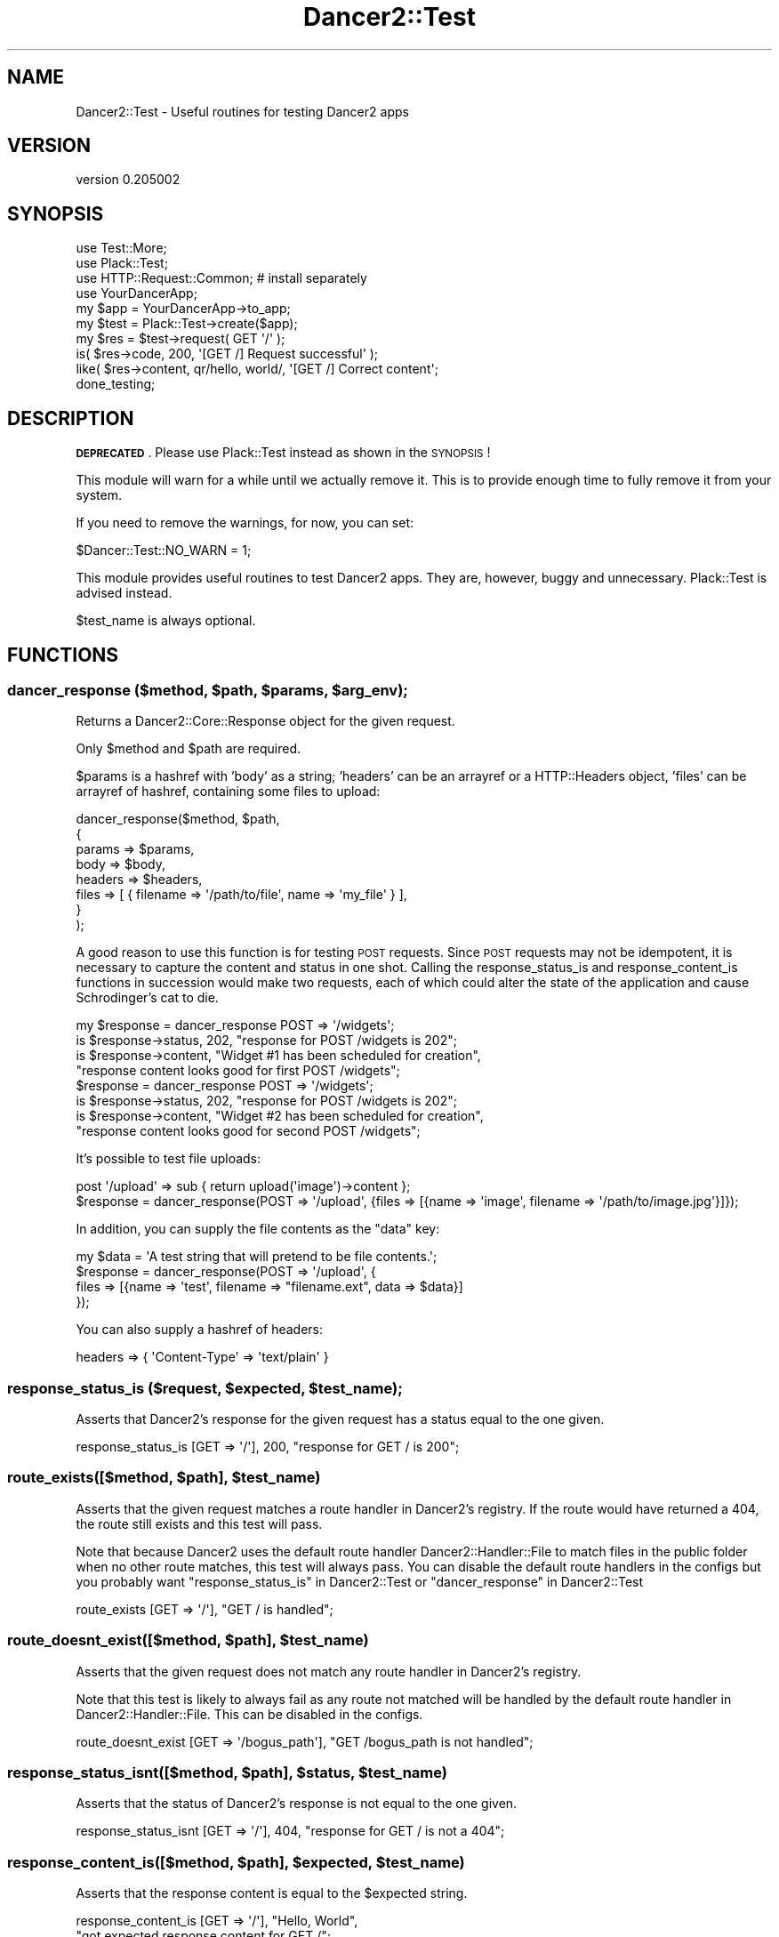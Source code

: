 .\" Automatically generated by Pod::Man 2.27 (Pod::Simple 3.28)
.\"
.\" Standard preamble:
.\" ========================================================================
.de Sp \" Vertical space (when we can't use .PP)
.if t .sp .5v
.if n .sp
..
.de Vb \" Begin verbatim text
.ft CW
.nf
.ne \\$1
..
.de Ve \" End verbatim text
.ft R
.fi
..
.\" Set up some character translations and predefined strings.  \*(-- will
.\" give an unbreakable dash, \*(PI will give pi, \*(L" will give a left
.\" double quote, and \*(R" will give a right double quote.  \*(C+ will
.\" give a nicer C++.  Capital omega is used to do unbreakable dashes and
.\" therefore won't be available.  \*(C` and \*(C' expand to `' in nroff,
.\" nothing in troff, for use with C<>.
.tr \(*W-
.ds C+ C\v'-.1v'\h'-1p'\s-2+\h'-1p'+\s0\v'.1v'\h'-1p'
.ie n \{\
.    ds -- \(*W-
.    ds PI pi
.    if (\n(.H=4u)&(1m=24u) .ds -- \(*W\h'-12u'\(*W\h'-12u'-\" diablo 10 pitch
.    if (\n(.H=4u)&(1m=20u) .ds -- \(*W\h'-12u'\(*W\h'-8u'-\"  diablo 12 pitch
.    ds L" ""
.    ds R" ""
.    ds C` ""
.    ds C' ""
'br\}
.el\{\
.    ds -- \|\(em\|
.    ds PI \(*p
.    ds L" ``
.    ds R" ''
.    ds C`
.    ds C'
'br\}
.\"
.\" Escape single quotes in literal strings from groff's Unicode transform.
.ie \n(.g .ds Aq \(aq
.el       .ds Aq '
.\"
.\" If the F register is turned on, we'll generate index entries on stderr for
.\" titles (.TH), headers (.SH), subsections (.SS), items (.Ip), and index
.\" entries marked with X<> in POD.  Of course, you'll have to process the
.\" output yourself in some meaningful fashion.
.\"
.\" Avoid warning from groff about undefined register 'F'.
.de IX
..
.nr rF 0
.if \n(.g .if rF .nr rF 1
.if (\n(rF:(\n(.g==0)) \{
.    if \nF \{
.        de IX
.        tm Index:\\$1\t\\n%\t"\\$2"
..
.        if !\nF==2 \{
.            nr % 0
.            nr F 2
.        \}
.    \}
.\}
.rr rF
.\" ========================================================================
.\"
.IX Title "Dancer2::Test 3"
.TH Dancer2::Test 3 "2017-10-17" "perl v5.16.3" "User Contributed Perl Documentation"
.\" For nroff, turn off justification.  Always turn off hyphenation; it makes
.\" way too many mistakes in technical documents.
.if n .ad l
.nh
.SH "NAME"
Dancer2::Test \- Useful routines for testing Dancer2 apps
.SH "VERSION"
.IX Header "VERSION"
version 0.205002
.SH "SYNOPSIS"
.IX Header "SYNOPSIS"
.Vb 3
\&    use Test::More;
\&    use Plack::Test;
\&    use HTTP::Request::Common; # install separately
\&
\&    use YourDancerApp;
\&
\&    my $app  = YourDancerApp\->to_app;
\&    my $test = Plack::Test\->create($app);
\&
\&    my $res = $test\->request( GET \*(Aq/\*(Aq );
\&    is( $res\->code, 200, \*(Aq[GET /] Request successful\*(Aq );
\&    like( $res\->content, qr/hello, world/, \*(Aq[GET /] Correct content\*(Aq;
\&
\&    done_testing;
.Ve
.SH "DESCRIPTION"
.IX Header "DESCRIPTION"
\&\fB\s-1DEPRECATED\s0\fR.  Please use Plack::Test instead as shown in the \s-1SYNOPSIS\s0!
.PP
This module will warn for a while until we actually remove it. This is to
provide enough time to fully remove it from your system.
.PP
If you need to remove the warnings, for now, you can set:
.PP
.Vb 1
\&    $Dancer::Test::NO_WARN = 1;
.Ve
.PP
This module provides useful routines to test Dancer2 apps. They are, however,
buggy and unnecessary. Plack::Test is advised instead.
.PP
\&\f(CW$test_name\fR is always optional.
.SH "FUNCTIONS"
.IX Header "FUNCTIONS"
.ie n .SS "dancer_response ($method, $path, $params, $arg_env);"
.el .SS "dancer_response ($method, \f(CW$path\fP, \f(CW$params\fP, \f(CW$arg_env\fP);"
.IX Subsection "dancer_response ($method, $path, $params, $arg_env);"
Returns a Dancer2::Core::Response object for the given request.
.PP
Only \f(CW$method\fR and \f(CW$path\fR are required.
.PP
\&\f(CW$params\fR is a hashref with 'body' as a string; 'headers' can be an arrayref or
a HTTP::Headers object, 'files' can be arrayref of hashref, containing some
files to upload:
.PP
.Vb 8
\&    dancer_response($method, $path,
\&        {
\&            params => $params,
\&            body => $body,
\&            headers => $headers,
\&            files => [ { filename => \*(Aq/path/to/file\*(Aq, name => \*(Aqmy_file\*(Aq } ],
\&        }
\&    );
.Ve
.PP
A good reason to use this function is for testing \s-1POST\s0 requests. Since \s-1POST\s0
requests may not be idempotent, it is necessary to capture the content and
status in one shot. Calling the response_status_is and response_content_is
functions in succession would make two requests, each of which could alter the
state of the application and cause Schrodinger's cat to die.
.PP
.Vb 4
\&    my $response = dancer_response POST => \*(Aq/widgets\*(Aq;
\&    is $response\->status, 202, "response for POST /widgets is 202";
\&    is $response\->content, "Widget #1 has been scheduled for creation",
\&        "response content looks good for first POST /widgets";
\&
\&    $response = dancer_response POST => \*(Aq/widgets\*(Aq;
\&    is $response\->status, 202, "response for POST /widgets is 202";
\&    is $response\->content, "Widget #2 has been scheduled for creation",
\&        "response content looks good for second POST /widgets";
.Ve
.PP
It's possible to test file uploads:
.PP
.Vb 1
\&    post \*(Aq/upload\*(Aq => sub { return upload(\*(Aqimage\*(Aq)\->content };
\&
\&    $response = dancer_response(POST => \*(Aq/upload\*(Aq, {files => [{name => \*(Aqimage\*(Aq, filename => \*(Aq/path/to/image.jpg\*(Aq}]});
.Ve
.PP
In addition, you can supply the file contents as the \f(CW\*(C`data\*(C'\fR key:
.PP
.Vb 4
\&    my $data  = \*(AqA test string that will pretend to be file contents.\*(Aq;
\&    $response = dancer_response(POST => \*(Aq/upload\*(Aq, {
\&        files => [{name => \*(Aqtest\*(Aq, filename => "filename.ext", data => $data}]
\&    });
.Ve
.PP
You can also supply a hashref of headers:
.PP
.Vb 1
\&    headers => { \*(AqContent\-Type\*(Aq => \*(Aqtext/plain\*(Aq }
.Ve
.ie n .SS "response_status_is ($request, $expected, $test_name);"
.el .SS "response_status_is ($request, \f(CW$expected\fP, \f(CW$test_name\fP);"
.IX Subsection "response_status_is ($request, $expected, $test_name);"
Asserts that Dancer2's response for the given request has a status equal to the
one given.
.PP
.Vb 1
\&    response_status_is [GET => \*(Aq/\*(Aq], 200, "response for GET / is 200";
.Ve
.ie n .SS "route_exists([$method, $path], $test_name)"
.el .SS "route_exists([$method, \f(CW$path\fP], \f(CW$test_name\fP)"
.IX Subsection "route_exists([$method, $path], $test_name)"
Asserts that the given request matches a route handler in Dancer2's
registry. If the route would have returned a 404, the route still exists
and this test will pass.
.PP
Note that because Dancer2 uses the default route handler
Dancer2::Handler::File to match files in the public folder when
no other route matches, this test will always pass.
You can disable the default route handlers in the configs but you probably
want \*(L"response_status_is\*(R" in Dancer2::Test or \*(L"dancer_response\*(R" in Dancer2::Test
.PP
.Vb 1
\&    route_exists [GET => \*(Aq/\*(Aq], "GET / is handled";
.Ve
.ie n .SS "route_doesnt_exist([$method, $path], $test_name)"
.el .SS "route_doesnt_exist([$method, \f(CW$path\fP], \f(CW$test_name\fP)"
.IX Subsection "route_doesnt_exist([$method, $path], $test_name)"
Asserts that the given request does not match any route handler
in Dancer2's registry.
.PP
Note that this test is likely to always fail as any route not matched will
be handled by the default route handler in Dancer2::Handler::File.
This can be disabled in the configs.
.PP
.Vb 1
\&    route_doesnt_exist [GET => \*(Aq/bogus_path\*(Aq], "GET /bogus_path is not handled";
.Ve
.ie n .SS "response_status_isnt([$method, $path], $status, $test_name)"
.el .SS "response_status_isnt([$method, \f(CW$path\fP], \f(CW$status\fP, \f(CW$test_name\fP)"
.IX Subsection "response_status_isnt([$method, $path], $status, $test_name)"
Asserts that the status of Dancer2's response is not equal to the
one given.
.PP
.Vb 1
\&    response_status_isnt [GET => \*(Aq/\*(Aq], 404, "response for GET / is not a 404";
.Ve
.ie n .SS "response_content_is([$method, $path], $expected, $test_name)"
.el .SS "response_content_is([$method, \f(CW$path\fP], \f(CW$expected\fP, \f(CW$test_name\fP)"
.IX Subsection "response_content_is([$method, $path], $expected, $test_name)"
Asserts that the response content is equal to the \f(CW$expected\fR string.
.PP
.Vb 2
\& response_content_is [GET => \*(Aq/\*(Aq], "Hello, World",
\&        "got expected response content for GET /";
.Ve
.ie n .SS "response_content_isnt([$method, $path], $not_expected, $test_name)"
.el .SS "response_content_isnt([$method, \f(CW$path\fP], \f(CW$not_expected\fP, \f(CW$test_name\fP)"
.IX Subsection "response_content_isnt([$method, $path], $not_expected, $test_name)"
Asserts that the response content is not equal to the \f(CW$not_expected\fR string.
.PP
.Vb 2
\&    response_content_isnt [GET => \*(Aq/\*(Aq], "Hello, World",
\&        "got expected response content for GET /";
.Ve
.ie n .SS "response_content_like([$method, $path], $regexp, $test_name)"
.el .SS "response_content_like([$method, \f(CW$path\fP], \f(CW$regexp\fP, \f(CW$test_name\fP)"
.IX Subsection "response_content_like([$method, $path], $regexp, $test_name)"
Asserts that the response content for the given request matches the regexp
given.
.PP
.Vb 2
\&    response_content_like [GET => \*(Aq/\*(Aq], qr/Hello, World/,
\&        "response content looks good for GET /";
.Ve
.ie n .SS "response_content_unlike([$method, $path], $regexp, $test_name)"
.el .SS "response_content_unlike([$method, \f(CW$path\fP], \f(CW$regexp\fP, \f(CW$test_name\fP)"
.IX Subsection "response_content_unlike([$method, $path], $regexp, $test_name)"
Asserts that the response content for the given request does not match the regexp
given.
.PP
.Vb 2
\&    response_content_unlike [GET => \*(Aq/\*(Aq], qr/Page not found/,
\&        "response content looks good for GET /";
.Ve
.ie n .SS "response_content_is_deeply([$method, $path], $expected_struct, $test_name)"
.el .SS "response_content_is_deeply([$method, \f(CW$path\fP], \f(CW$expected_struct\fP, \f(CW$test_name\fP)"
.IX Subsection "response_content_is_deeply([$method, $path], $expected_struct, $test_name)"
Similar to \fIresponse_content_is()\fR, except that if response content and
\&\f(CW$expected_struct\fR are references, it does a deep comparison walking each data
structure to see if they are equivalent.
.PP
If the two structures are different, it will display the place where they start
differing.
.PP
.Vb 3
\&    response_content_is_deeply [GET => \*(Aq/complex_struct\*(Aq],
\&        { foo => 42, bar => 24},
\&        "got expected response structure for GET /complex_struct";
.Ve
.ie n .SS "response_is_file ($request, $test_name);"
.el .SS "response_is_file ($request, \f(CW$test_name\fP);"
.IX Subsection "response_is_file ($request, $test_name);"
.ie n .SS "response_headers_are_deeply([$method, $path], $expected, $test_name)"
.el .SS "response_headers_are_deeply([$method, \f(CW$path\fP], \f(CW$expected\fP, \f(CW$test_name\fP)"
.IX Subsection "response_headers_are_deeply([$method, $path], $expected, $test_name)"
Asserts that the response headers data structure equals the one given.
.PP
.Vb 1
\&    response_headers_are_deeply [GET => \*(Aq/\*(Aq], [ \*(AqX\-Powered\-By\*(Aq => \*(AqDancer2 1.150\*(Aq ];
.Ve
.ie n .SS "response_headers_include([$method, $path], $expected, $test_name)"
.el .SS "response_headers_include([$method, \f(CW$path\fP], \f(CW$expected\fP, \f(CW$test_name\fP)"
.IX Subsection "response_headers_include([$method, $path], $expected, $test_name)"
Asserts that the response headers data structure includes some of the defined ones.
.PP
.Vb 1
\&    response_headers_include [GET => \*(Aq/\*(Aq], [ \*(AqContent\-Type\*(Aq => \*(Aqtext/plain\*(Aq ];
.Ve
.SS "\fIroute_pod_coverage()\fP"
.IX Subsection "route_pod_coverage()"
Returns a structure describing pod coverage in your apps
.PP
for one app like this:
.PP
.Vb 2
\&    package t::lib::TestPod;
\&    use Dancer2;
\&
\&    =head1 NAME
\&
\&    TestPod
\&
\&    =head2 ROUTES
\&
\&    =over
\&
\&    =cut
\&
\&    =item get "/in_testpod"
\&
\&    testpod
\&
\&    =cut
\&
\&    get \*(Aq/in_testpod\*(Aq => sub {
\&        return \*(Aqget in_testpod\*(Aq;
\&    };
\&
\&    get \*(Aq/hello\*(Aq => sub {
\&        return "hello world";
\&    };
\&
\&    =item post \*(Aq/in_testpod/*\*(Aq
\&
\&    post in_testpod
\&
\&    =cut
\&
\&    post \*(Aq/in_testpod/*\*(Aq => sub {
\&        return \*(Aqpost in_testpod\*(Aq;
\&    };
\&
\&    =back
\&
\&    =head2 SPECIALS
\&
\&    =head3 PUBLIC
\&
\&    =over
\&
\&    =item get "/me:id"
\&
\&    =cut
\&
\&    get "/me:id" => sub {
\&        return "ME";
\&    };
\&
\&    =back
\&
\&    =head3 PRIVAT
\&
\&    =over
\&
\&    =item post "/me:id"
\&
\&    post /me:id
\&
\&    =cut
\&
\&    post "/me:id" => sub {
\&        return "ME";
\&    };
\&
\&    =back
\&
\&    =cut
\&
\&    1;
.Ve
.PP
route_pod_coverage;
.PP
would return something like:
.PP
.Vb 10
\&    {
\&        \*(Aqt::lib::TestPod\*(Aq => {
\&            \*(Aqhas_pod\*(Aq             => 1,
\&            \*(Aqroutes\*(Aq              => [
\&                "post /in_testpod/*",
\&                "post /me:id",
\&                "get /in_testpod",
\&                "get /hello",
\&                "get /me:id"
\&            ],
\&            \*(Aqundocumented_routes\*(Aq => [
\&                "get /hello"
\&            ]
\&        }
\&    }
.Ve
.SS "is_pod_covered('is pod covered')"
.IX Subsection "is_pod_covered('is pod covered')"
Asserts that your apps have pods for all routes
.PP
.Vb 1
\&    is_pod_covered \*(Aqis pod covered\*(Aq
.Ve
.PP
to avoid test failures, you should document all your routes with one of the following:
head1, head2,head3,head4, item.
.PP
.Vb 1
\&    ex:
\&
\&    =item get \*(Aq/login\*(Aq
\&
\&    route to login
\&
\&    =cut
\&
\&    if you use:
\&
\&    any \*(Aq/myaction\*(Aq => sub {
\&        # code
\&    }
\&
\&    or
\&
\&    any [\*(Aqget\*(Aq, \*(Aqpost\*(Aq] => \*(Aq/myaction\*(Aq => sub {
\&        # code
\&    };
\&
\&    you need to create pods for each one of the routes created there.
.Ve
.SS "import"
.IX Subsection "import"
When Dancer2::Test is imported, it should be passed all the
applications that are supposed to be tested.
.PP
If none passed, then the caller is supposed to be the sole application
to test.
.PP
.Vb 1
\&    # t/sometest.t
\&
\&    use t::lib::Foo;
\&    use t::lib::Bar;
\&
\&    use Dancer2::Test apps => [\*(Aqt::lib::Foo\*(Aq, \*(Aqt::lib::Bar\*(Aq];
.Ve
.SH "AUTHOR"
.IX Header "AUTHOR"
Dancer Core Developers
.SH "COPYRIGHT AND LICENSE"
.IX Header "COPYRIGHT AND LICENSE"
This software is copyright (c) 2017 by Alexis Sukrieh.
.PP
This is free software; you can redistribute it and/or modify it under
the same terms as the Perl 5 programming language system itself.

